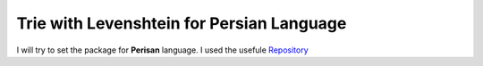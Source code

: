 Trie with Levenshtein for Persian Language
=========================================
I will try to set the package for **Perisan** language. I used the usefule `Repository <https://github.com/jfjlaros/dict-trie>`_
